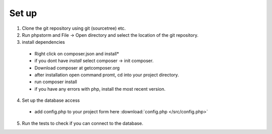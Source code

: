 Set up
========

1. Clone the git repository using git (sourcetree) etc.
2. Run phpstorm and File -> Open directory and select the location of the git repository.
3. install dependencies
 - Right click on composer.json and install*
 - if you dont have *install* select composer -> init composer.
 - Download composer at getcomposer.org
 - after installation open command promt, cd into your project directory.
 - run composer install
 - if you have any errors with php, install the most recent version.
 
4. Set up the database access
 - add config.php to your project form here 	:download:`config.php </src/config.php>`
 
5. Run the tests to check if you can connect to the database.
